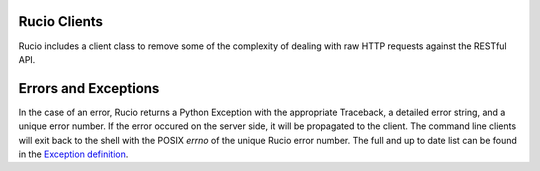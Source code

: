 Rucio Clients
=============

Rucio includes a client class to remove some of the complexity of dealing with raw HTTP
requests against the RESTful API.

Errors and Exceptions
=====================

In the case of an error, Rucio returns a Python Exception with the appropriate Traceback, a detailed error string, and a unique error number. If the error occured on the server side, it will be propagated to the client. The command line clients will exit back to the shell with the POSIX `errno` of the unique Rucio error number. The full and up to date list can be found in the `Exception definition <https://github.com/rucio/rucio/blob/master/lib/rucio/common/exception.py>`_.
